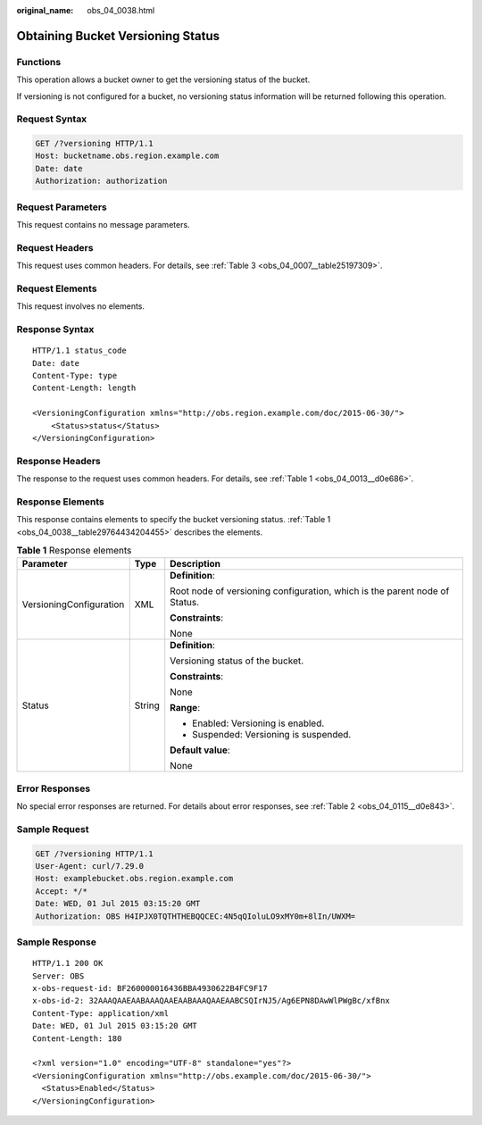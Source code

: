 :original_name: obs_04_0038.html

.. _obs_04_0038:

Obtaining Bucket Versioning Status
==================================

Functions
---------

This operation allows a bucket owner to get the versioning status of the bucket.

If versioning is not configured for a bucket, no versioning status information will be returned following this operation.

Request Syntax
--------------

.. code-block:: text

   GET /?versioning HTTP/1.1
   Host: bucketname.obs.region.example.com
   Date: date
   Authorization: authorization

Request Parameters
------------------

This request contains no message parameters.

Request Headers
---------------

This request uses common headers. For details, see :ref:`Table 3 <obs_04_0007__table25197309>`.

Request Elements
----------------

This request involves no elements.

Response Syntax
---------------

::

   HTTP/1.1 status_code
   Date: date
   Content-Type: type
   Content-Length: length

   <VersioningConfiguration xmlns="http://obs.region.example.com/doc/2015-06-30/">
       <Status>status</Status>
   </VersioningConfiguration>

Response Headers
----------------

The response to the request uses common headers. For details, see :ref:`Table 1 <obs_04_0013__d0e686>`.

Response Elements
-----------------

This response contains elements to specify the bucket versioning status. :ref:`Table 1 <obs_04_0038__table29764434204455>` describes the elements.

.. _obs_04_0038__table29764434204455:

.. table:: **Table 1** Response elements

   +-------------------------+-----------------------+----------------------------------------------------------------------------+
   | Parameter               | Type                  | Description                                                                |
   +=========================+=======================+============================================================================+
   | VersioningConfiguration | XML                   | **Definition**:                                                            |
   |                         |                       |                                                                            |
   |                         |                       | Root node of versioning configuration, which is the parent node of Status. |
   |                         |                       |                                                                            |
   |                         |                       | **Constraints**:                                                           |
   |                         |                       |                                                                            |
   |                         |                       | None                                                                       |
   +-------------------------+-----------------------+----------------------------------------------------------------------------+
   | Status                  | String                | **Definition**:                                                            |
   |                         |                       |                                                                            |
   |                         |                       | Versioning status of the bucket.                                           |
   |                         |                       |                                                                            |
   |                         |                       | **Constraints**:                                                           |
   |                         |                       |                                                                            |
   |                         |                       | None                                                                       |
   |                         |                       |                                                                            |
   |                         |                       | **Range**:                                                                 |
   |                         |                       |                                                                            |
   |                         |                       | -  Enabled: Versioning is enabled.                                         |
   |                         |                       | -  Suspended: Versioning is suspended.                                     |
   |                         |                       |                                                                            |
   |                         |                       | **Default value**:                                                         |
   |                         |                       |                                                                            |
   |                         |                       | None                                                                       |
   +-------------------------+-----------------------+----------------------------------------------------------------------------+

Error Responses
---------------

No special error responses are returned. For details about error responses, see :ref:`Table 2 <obs_04_0115__d0e843>`.

Sample Request
--------------

.. code-block:: text

   GET /?versioning HTTP/1.1
   User-Agent: curl/7.29.0
   Host: examplebucket.obs.region.example.com
   Accept: */*
   Date: WED, 01 Jul 2015 03:15:20 GMT
   Authorization: OBS H4IPJX0TQTHTHEBQQCEC:4N5qQIoluLO9xMY0m+8lIn/UWXM=

Sample Response
---------------

::

   HTTP/1.1 200 OK
   Server: OBS
   x-obs-request-id: BF260000016436BBA4930622B4FC9F17
   x-obs-id-2: 32AAAQAAEAABAAAQAAEAABAAAQAAEAABCSQIrNJ5/Ag6EPN8DAwWlPWgBc/xfBnx
   Content-Type: application/xml
   Date: WED, 01 Jul 2015 03:15:20 GMT
   Content-Length: 180

   <?xml version="1.0" encoding="UTF-8" standalone="yes"?>
   <VersioningConfiguration xmlns="http://obs.example.com/doc/2015-06-30/">
     <Status>Enabled</Status>
   </VersioningConfiguration>
